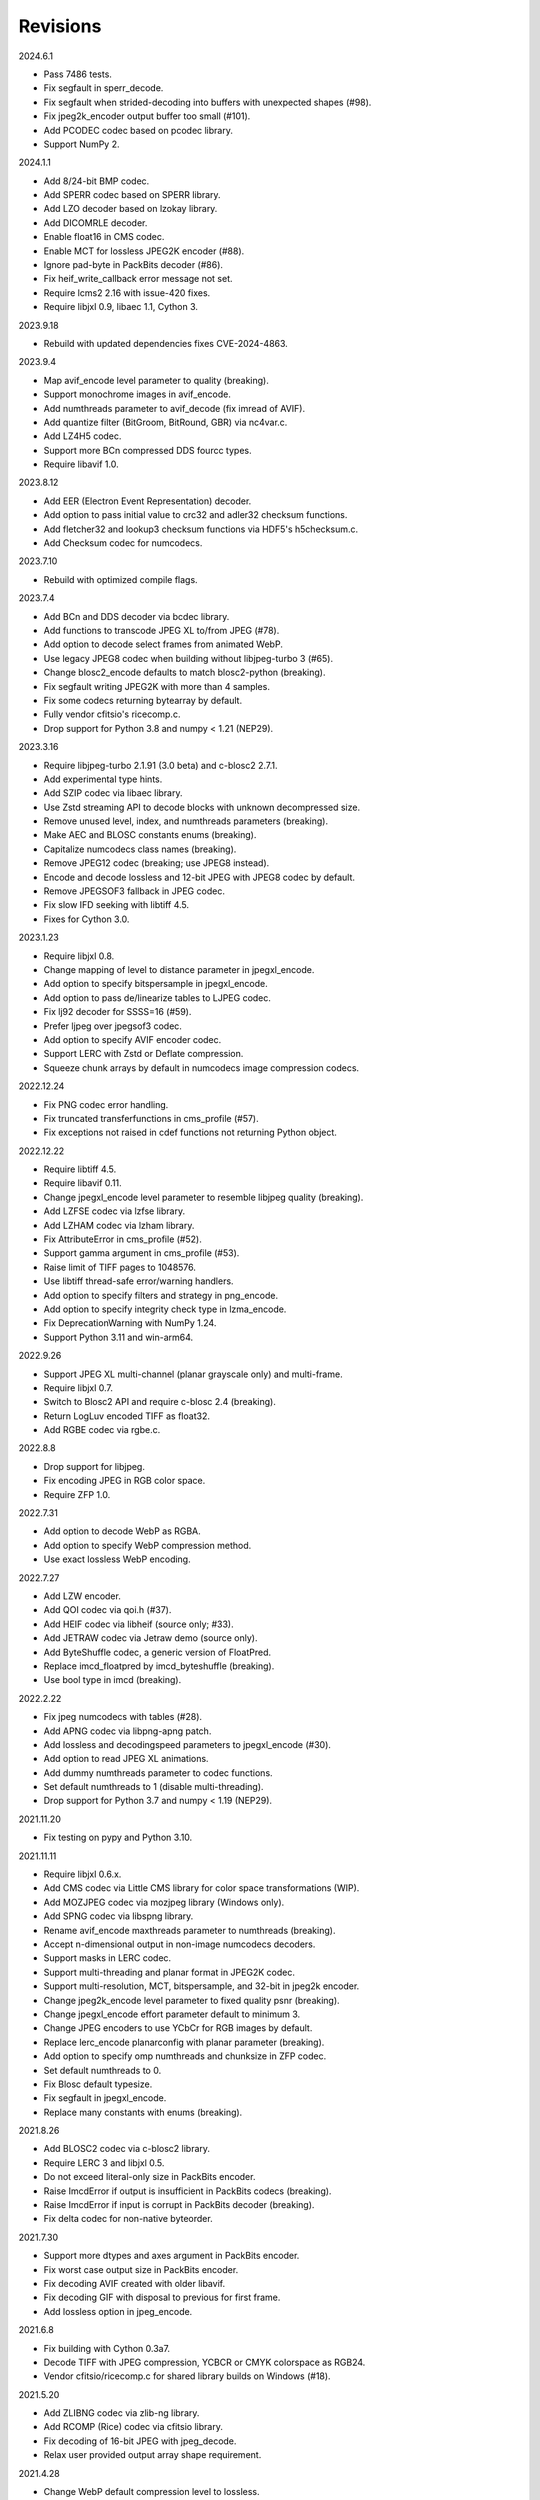 Revisions
---------

2024.6.1

- Pass 7486 tests.
- Fix segfault in sperr_decode.
- Fix segfault when strided-decoding into buffers with unexpected shapes (#98).
- Fix jpeg2k_encoder output buffer too small (#101).
- Add PCODEC codec based on pcodec library.
- Support NumPy 2.

2024.1.1

- Add 8/24-bit BMP codec.
- Add SPERR codec based on SPERR library.
- Add LZO decoder based on lzokay library.
- Add DICOMRLE decoder.
- Enable float16 in CMS codec.
- Enable MCT for lossless JPEG2K encoder (#88).
- Ignore pad-byte in PackBits decoder (#86).
- Fix heif_write_callback error message not set.
- Require lcms2 2.16 with issue-420 fixes.
- Require libjxl 0.9, libaec 1.1, Cython 3.

2023.9.18

- Rebuild with updated dependencies fixes CVE-2024-4863.

2023.9.4

- Map avif_encode level parameter to quality (breaking).
- Support monochrome images in avif_encode.
- Add numthreads parameter to avif_decode (fix imread of AVIF).
- Add quantize filter (BitGroom, BitRound, GBR) via nc4var.c.
- Add LZ4H5 codec.
- Support more BCn compressed DDS fourcc types.
- Require libavif 1.0.

2023.8.12

- Add EER (Electron Event Representation) decoder.
- Add option to pass initial value to crc32 and adler32 checksum functions.
- Add fletcher32 and lookup3 checksum functions via HDF5's h5checksum.c.
- Add Checksum codec for numcodecs.

2023.7.10

- Rebuild with optimized compile flags.

2023.7.4

- Add BCn and DDS decoder via bcdec library.
- Add functions to transcode JPEG XL to/from JPEG (#78).
- Add option to decode select frames from animated WebP.
- Use legacy JPEG8 codec when building without libjpeg-turbo 3 (#65).
- Change blosc2_encode defaults to match blosc2-python (breaking).
- Fix segfault writing JPEG2K with more than 4 samples.
- Fix some codecs returning bytearray by default.
- Fully vendor cfitsio's ricecomp.c.
- Drop support for Python 3.8 and numpy < 1.21 (NEP29).

2023.3.16

- Require libjpeg-turbo 2.1.91 (3.0 beta) and c-blosc2 2.7.1.
- Add experimental type hints.
- Add SZIP codec via libaec library.
- Use Zstd streaming API to decode blocks with unknown decompressed size.
- Remove unused level, index, and numthreads parameters (breaking).
- Make AEC and BLOSC constants enums (breaking).
- Capitalize numcodecs class names (breaking).
- Remove JPEG12 codec (breaking; use JPEG8 instead).
- Encode and decode lossless and 12-bit JPEG with JPEG8 codec by default.
- Remove JPEGSOF3 fallback in JPEG codec.
- Fix slow IFD seeking with libtiff 4.5.
- Fixes for Cython 3.0.

2023.1.23

- Require libjxl 0.8.
- Change mapping of level to distance parameter in jpegxl_encode.
- Add option to specify bitspersample in jpegxl_encode.
- Add option to pass de/linearize tables to LJPEG codec.
- Fix lj92 decoder for SSSS=16 (#59).
- Prefer ljpeg over jpegsof3 codec.
- Add option to specify AVIF encoder codec.
- Support LERC with Zstd or Deflate compression.
- Squeeze chunk arrays by default in numcodecs image compression codecs.

2022.12.24

- Fix PNG codec error handling.
- Fix truncated transferfunctions in cms_profile (#57).
- Fix exceptions not raised in cdef functions not returning Python object.

2022.12.22

- Require libtiff 4.5.
- Require libavif 0.11.
- Change jpegxl_encode level parameter to resemble libjpeg quality (breaking).
- Add LZFSE codec via lzfse library.
- Add LZHAM codec via lzham library.
- Fix AttributeError in cms_profile (#52).
- Support gamma argument in cms_profile (#53).
- Raise limit of TIFF pages to 1048576.
- Use libtiff thread-safe error/warning handlers.
- Add option to specify filters and strategy in png_encode.
- Add option to specify integrity check type in lzma_encode.
- Fix DeprecationWarning with NumPy 1.24.
- Support Python 3.11 and win-arm64.

2022.9.26

- Support JPEG XL multi-channel (planar grayscale only) and multi-frame.
- Require libjxl 0.7.
- Switch to Blosc2 API and require c-blosc 2.4 (breaking).
- Return LogLuv encoded TIFF as float32.
- Add RGBE codec via rgbe.c.

2022.8.8

- Drop support for libjpeg.
- Fix encoding JPEG in RGB color space.
- Require ZFP 1.0.

2022.7.31

- Add option to decode WebP as RGBA.
- Add option to specify WebP compression method.
- Use exact lossless WebP encoding.

2022.7.27

- Add LZW encoder.
- Add QOI codec via qoi.h (#37).
- Add HEIF codec via libheif (source only; #33).
- Add JETRAW codec via Jetraw demo (source only).
- Add ByteShuffle codec, a generic version of FloatPred.
- Replace imcd_floatpred by imcd_byteshuffle (breaking).
- Use bool type in imcd (breaking).

2022.2.22

- Fix jpeg numcodecs with tables (#28).
- Add APNG codec via libpng-apng patch.
- Add lossless and decodingspeed parameters to jpegxl_encode (#30).
- Add option to read JPEG XL animations.
- Add dummy numthreads parameter to codec functions.
- Set default numthreads to 1 (disable multi-threading).
- Drop support for Python 3.7 and numpy < 1.19 (NEP29).

2021.11.20

- Fix testing on pypy and Python 3.10.

2021.11.11

- Require libjxl 0.6.x.
- Add CMS codec via Little CMS library for color space transformations (WIP).
- Add MOZJPEG codec via mozjpeg library (Windows only).
- Add SPNG codec via libspng library.
- Rename avif_encode maxthreads parameter to numthreads (breaking).
- Accept n-dimensional output in non-image numcodecs decoders.
- Support masks in LERC codec.
- Support multi-threading and planar format in JPEG2K codec.
- Support multi-resolution, MCT, bitspersample, and 32-bit in jpeg2k encoder.
- Change jpeg2k_encode level parameter to fixed quality psnr (breaking).
- Change jpegxl_encode effort parameter default to minimum 3.
- Change JPEG encoders to use YCbCr for RGB images by default.
- Replace lerc_encode planarconfig with planar parameter (breaking).
- Add option to specify omp numthreads and chunksize in ZFP codec.
- Set default numthreads to 0.
- Fix Blosc default typesize.
- Fix segfault in jpegxl_encode.
- Replace many constants with enums (breaking).

2021.8.26

- Add BLOSC2 codec via c-blosc2 library.
- Require LERC 3 and libjxl 0.5.
- Do not exceed literal-only size in PackBits encoder.
- Raise ImcdError if output is insufficient in PackBits codecs (breaking).
- Raise ImcdError if input is corrupt in PackBits decoder (breaking).
- Fix delta codec for non-native byteorder.

2021.7.30

- Support more dtypes and axes argument in PackBits encoder.
- Fix worst case output size in PackBits encoder.
- Fix decoding AVIF created with older libavif.
- Fix decoding GIF with disposal to previous for first frame.
- Add lossless option in jpeg_encode.

2021.6.8

- Fix building with Cython 0.3a7.
- Decode TIFF with JPEG compression, YCBCR or CMYK colorspace as RGB24.
- Vendor cfitsio/ricecomp.c for shared library builds on Windows (#18).

2021.5.20

- Add ZLIBNG codec via zlib-ng library.
- Add RCOMP (Rice) codec via cfitsio library.
- Fix decoding of 16-bit JPEG with jpeg_decode.
- Relax user provided output array shape requirement.

2021.4.28

- Change WebP default compression level to lossless.
- Rename jpegxl codec to brunsli (breaking).
- Add new JPEG XL codec via jpeg-xl library.
- Add PGLZ codec via PostgreSQL's pg_lzcompress.c.
- Update to libtiff 4.3 and libjpeg-turbo 2.1.
- Enable JPEG 12-bit codec in manylinux wheels.
- Drop manylinux2010 wheels.

2021.3.31

- Add numcodecs compatible codecs for use by Zarr (experimental).
- Support separate JPEG header in jpeg_decode.
- Do not decode JPEG LS and XL in jpeg_decode (breaking).
- Fix ZFP with partial header.
- Fix JPEG LS tests (#15).
- Fix LZ4F contentchecksum.
- Remove blosc Snappy tests.
- Fix docstrings.

2021.2.26

- Support X2 and X4 floating point predictors (found in DNG).

2021.1.28

- Add option to return JPEG XR fixed point pixel types as integers.
- Add LJPEG codec via liblj92 (alternative to JPEGSOF3 codec).
- Change zopfli header location.

2021.1.11

- Fix build issues (#7, #8).
- Return bytearray instead of bytes on PyPy.
- Raise TypeError if output provided is bytes (breaking).

2021.1.8

- Add float24 codec.
- Update copyrights.

2020.12.24

- Update dependencies and build scripts.

2020.12.22

- Add AVIF codec via libavif.
- Add DEFLATE/Zlib and GZIP codecs via libdeflate.
- Add LZ4F codec.
- Add high compression mode option to lz4_encode.
- Convert JPEG XR 16 and 32-bit fixed point pixel types to float32.
- Fix JPEG 2000 lossy encoding.
- Fix GIF disposal handling.
- Remove support for Python 3.6 (NEP 29).

2020.5.30

- Add LERC codec via ESRI's lerc library.
- Enable building JPEG extensions with libjpeg >= 8.
- Enable distributors to modify build settings.

2020.2.18

- Fix segfault when decoding corrupted LZW segments.
- Work around Cython raises AttributeError when using incompatible numpy.
- Raise ValueError if in-place decoding is not possible (except floatpred).

2020.1.31

- Add GIF codec via giflib.
- Add TIFF decoder via libtiff.
- Add codec_check functions.
- Fix formatting libjpeg error messages.
- Use xfail in tests.
- Load extensions on demand on Python >= 3.7.
- Add build options to skip building specific extensions.
- Split imagecodecs extension into individual extensions.
- Move shared code into shared extension.
- Rename imagecodecs_lite extension and imagecodecs C library to 'imcd'.
- Remove support for Python 2.7 and 3.5.

2019.12.31

- Fix decoding of indexed PNG with transparency.
- Last version to support Python 2.7 and 3.5.

2019.12.16

- Add Zopfli codec.
- Add Snappy codec.
- Rename j2k codec to jpeg2k.
- Rename jxr codec to jpegxr.
- Use Debian's jxrlib.
- Support pathlib and binary streams in imread and imwrite.
- Move external C declarations to pxd files.
- Move shared code to pxi file.
- Update copyright notices.

2019.12.10

- Add version functions.
- Add Brotli codec.
- Add optional JPEG XL codec via Brunsli repacker.

2019.12.3

- Sync with imagecodecs-lite.

2019.11.28

- Add AEC codec via libaec.
- Do not require scikit-image for testing.
- Require CharLS 2.1.

2019.11.18

- Add bitshuffle codec.
- Fix formatting of unknown error numbers.
- Fix test failures with official python-lzf.

2019.11.5

- Rebuild with updated dependencies.

2019.5.22

- Add optional YCbCr chroma subsampling to JPEG encoder.
- Add default reversible mode to ZFP encoder.
- Add imread and imwrite helper functions.

2019.4.20

- Fix setup requirements.

2019.2.22

- Move codecs without 3rd-party C library dependencies to imagecodecs_lite.

2019.2.20

- Rebuild with updated dependencies.

2019.1.20

- Add more pixel formats to JPEG XR codec.
- Add JPEG XR encoder.

2019.1.14

- Add optional ZFP codec via zfp library.
- Add numpy NPY and NPZ codecs.
- Fix some static codechecker errors.

2019.1.1

- Update copyright year.
- Do not install package if Cython extension fails to build.
- Fix compiler warnings.

2018.12.16

- Reallocate LZW buffer on demand.
- Ignore integer type output arguments for codecs returning images.

2018.12.12

- Enable decoding of subsampled J2K images via conversion to RGB.
- Enable decoding of large JPEG using patched libjpeg-turbo.
- Switch to Cython 0.29, language_level=3.

2018.12.1

- Add J2K encoder (WIP).
- Use ZStd content size 1 MB if it cannot be determined.
- Use logging.warning instead of warnings.warn or print.

2018.11.8

- Decode LSB style LZW.
- Fix last byte not written by LZW decoder (bug fix).
- Permit unknown colorspaces in JPEG codecs (e.g. CFA used in TIFF).

2018.10.30

- Add JPEG 8-bit and 12-bit encoders.
- Improve color space handling in JPEG codecs.

2018.10.28

- Rename jpeg0xc3 to jpegsof3.
- Add optional JPEG LS codec via CharLS.
- Fix missing alpha values in jxr_decode.
- Fix decoding JPEG SOF3 with multiple DHTs.

2018.10.22

- Add Blosc codec via libblosc.

2018.10.21

- Builds on Ubuntu 18.04 WSL.
- Include liblzf in srcdist.
- Do not require CreateDecoderFromBytes patch to jxrlib.

2018.10.18

- Improve jpeg_decode wrapper.

2018.10.17

- Add JPEG SOF3 decoder based on jpg_0XC3.cpp.

2018.10.10

- Add PNG codec via libpng.
- Add option to specify output colorspace in JPEG decoder.
- Fix Delta codec for floating point numbers.
- Fix XOR Delta codec.

2018.9.30

- Add LZF codec via liblzf.

2018.9.22

- Add WebP codec via libwebp.

2018.8.29

- Add PackBits encoder.

2018.8.22

- Add link library version information.
- Add option to specify size of LZW buffer.
- Add JPEG 2000 decoder via OpenJPEG.
- Add XOR Delta codec.

2018.8.16

- Link to libjpeg-turbo.
- Support Python 2.7 and Visual Studio 2008.

2018.8.10

- Initial alpha release.
- Add LZW, PackBits, PackInts and FloatPred decoders from tifffile.c module.
- Add JPEG and JPEG XR decoders from czifile.pyx module.
- …
